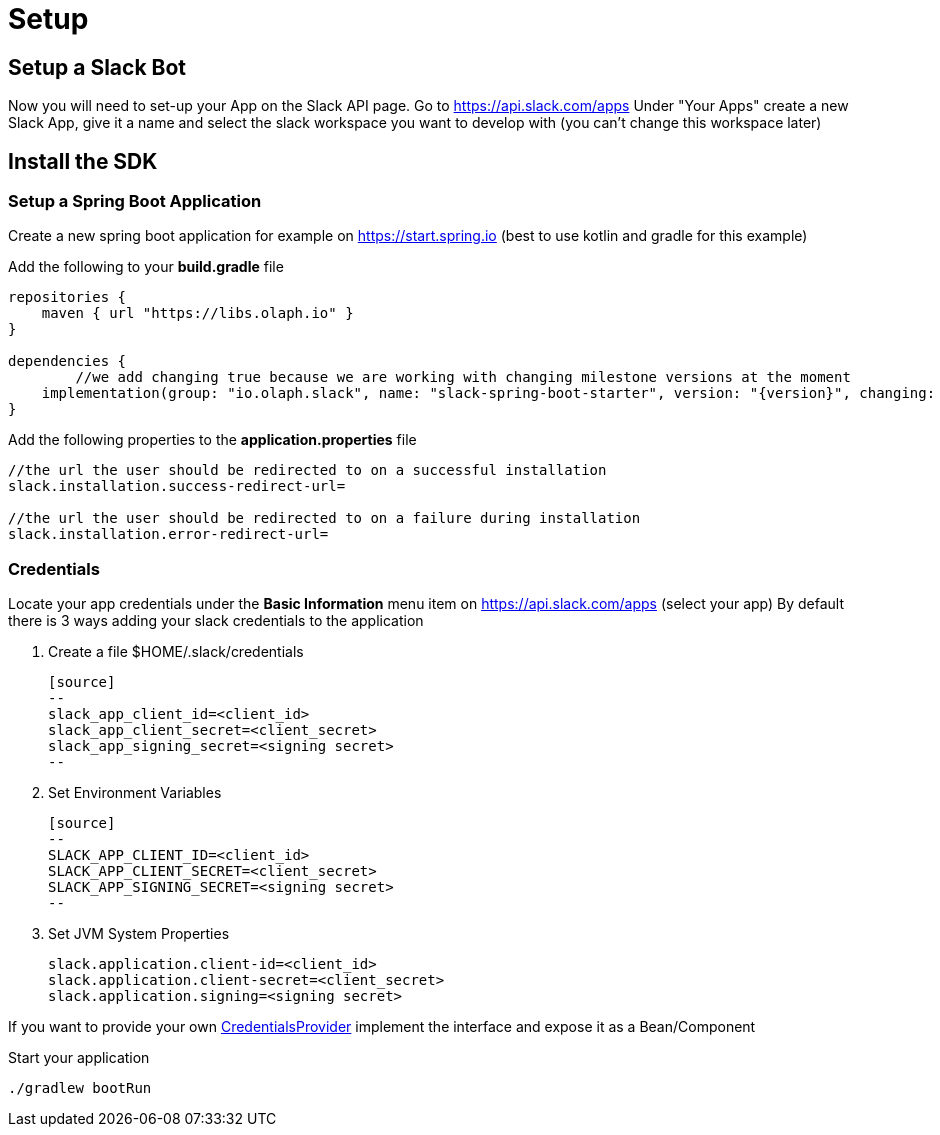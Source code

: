 = Setup
:excerpt: This short guide will guide you through a quick setup
:title: Setup

== Setup a Slack Bot
Now you will need to set-up your App on the Slack API page. Go to https://api.slack.com/apps Under "Your Apps" create a new Slack App, give it a name and select the slack workspace you want to develop with (you can’t change this workspace later)


== Install the SDK

=== Setup a Spring Boot Application

Create a new spring boot application for example on https://start.spring.io (best to use kotlin and gradle for this example)

Add the following to your *build.gradle* file
[source]
--
repositories {
    maven { url "https://libs.olaph.io" }
}

dependencies {
	//we add changing true because we are working with changing milestone versions at the moment
    implementation(group: "io.olaph.slack", name: "slack-spring-boot-starter", version: "{version}", changing: true)
}
--

Add the following properties to the *application.properties* file
[source]
--
//the url the user should be redirected to on a successful installation
slack.installation.success-redirect-url=

//the url the user should be redirected to on a failure during installation
slack.installation.error-redirect-url=
--


=== Credentials

Locate your app credentials under the *Basic Information* menu item on https://api.slack.com/apps (select your app)
By default there is 3 ways adding your slack credentials to the application

1. Create a file $HOME/.slack/credentials

    [source]
    --
    slack_app_client_id=<client_id>
    slack_app_client_secret=<client_secret>
    slack_app_signing_secret=<signing secret>
    --

2. Set Environment Variables

    [source]
    --
    SLACK_APP_CLIENT_ID=<client_id>
    SLACK_APP_CLIENT_SECRET=<client_secret>
    SLACK_APP_SIGNING_SECRET=<signing secret>
    --

3. Set JVM System Properties

    slack.application.client-id=<client_id>
    slack.application.client-secret=<client_secret>
    slack.application.signing=<signing secret>


If you want to provide your own link:starter/slack-spring-boot-autoconfigure/src/main/kotlin/io/olaph/slack/broker/autoconfiguration/credentials/CredentialsProvider.kt[CredentialsProvider] implement the interface
and expose it as a Bean/Component

Start your application
[source]
--
./gradlew bootRun
--
